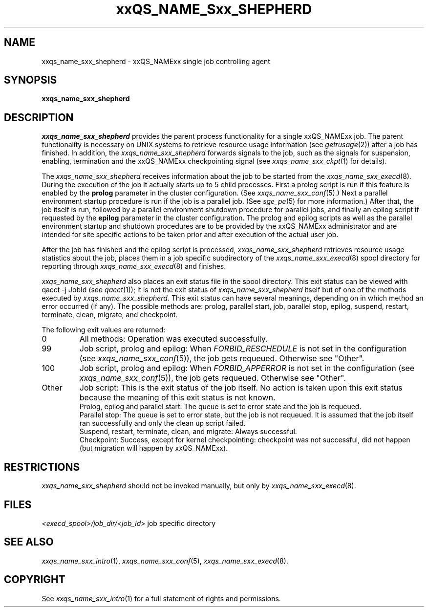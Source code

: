 '\" t
.\"___INFO__MARK_BEGIN__
.\"
.\" Copyright: 2004 by Sun Microsystems, Inc.
.\"
.\"___INFO__MARK_END__
.\" $RCSfile: sge_shepherd.8,v $     Last Update: $Date: 2004-11-12 15:40:08 $     Revision: $Revision: 1.8 $
.\"
.\"
.\" Some handy macro definitions [from Tom Christensen's man(1) manual page].
.\"
.de SB		\" small and bold
.if !"\\$1"" \\s-2\\fB\&\\$1\\s0\\fR\\$2 \\$3 \\$4 \\$5
..
.\"
.de T		\" switch to typewriter font
.ft CW		\" probably want CW if you don't have TA font
..
.\"
.de TY		\" put $1 in typewriter font
.if t .T
.if n ``\c
\\$1\c
.if t .ft P
.if n \&''\c
\\$2
..
.\"
.de M		\" man page reference
\\fI\\$1\\fR\\|(\\$2)\\$3
..
.TH xxQS_NAME_Sxx_SHEPHERD 8 "$Date: 2004-11-12 15:40:08 $" "xxRELxx" "xxQS_NAMExx Administrative Commands"
.SH NAME
xxqs_name_sxx_shepherd \- xxQS_NAMExx single job controlling agent
.\"
.\"
.SH SYNOPSIS
.B xxqs_name_sxx_shepherd
.\"
.\"
.SH DESCRIPTION
.PP
.I xxqs_name_sxx_shepherd
provides the parent process functionality for a single xxQS_NAMExx job.
The parent functionality is necessary on UNIX systems to retrieve
resource usage information (see
.M getrusage 2 )
after a job has finished. In addition, the
.I xxqs_name_sxx_shepherd
forwards signals to the job, such as the signals for suspension,
enabling, termination and the xxQS_NAMExx checkpointing signal (see
.M xxqs_name_sxx_ckpt 1
for details).
.PP
The
.I xxqs_name_sxx_shepherd
receives information about the job to be started from the
.M xxqs_name_sxx_execd 8 .
During the execution of the job it actually starts up to 5 child
processes. First a prolog script is run if this feature is enabled by
the \fBprolog\fP parameter in the cluster configuration. (See
.M xxqs_name_sxx_conf 5 .)
Next a parallel environment startup procedure is run if the job is a parallel
job. (See
.M sge_pe 5
for more information.)
After that, the job itself is run, followed by a parallel environment shutdown
procedure for parallel jobs,
and finally an epilog script if requested by
the \fBepilog\fP parameter in the cluster configuration. The prolog
and epilog scripts as well as the parallel environment startup and shutdown
procedures are to be provided by the xxQS_NAMExx administrator
and are intended for site specific actions to be taken prior and
after execution of the actual user job.
.PP
After the job has finished and the epilog script is processed,
.I xxqs_name_sxx_shepherd
retrieves resource usage statistics about
the job, places them in a job specific subdirectory of the
.M xxqs_name_sxx_execd 8
spool directory for reporting through
.M xxqs_name_sxx_execd 8
and finishes.

.I xxqs_name_sxx_shepherd
also places an exit status file in the spool directory. This exit status can
be viewed with qacct -j JobId (see
.M qacct 1 );
it is not the exit status of 
.I xxqs_name_sxx_shepherd
itself but of one of the methods executed by 
.I xxqs_name_sxx_shepherd.
This exit status can have several meanings, depending on in which method
an error occurred (if any).
The possible methods are: prolog, parallel start, job, parallel stop,
epilog, suspend, restart, terminate, clean, migrate, and checkpoint.

The following exit values are returned:
.IP "0" 0.7i
All methods: Operation was executed successfully.
.IP "99" 0.7i
Job script, prolog and epilog: When
.I
FORBID_RESCHEDULE 
is not set in the configuration
(see 
.M xxqs_name_sxx_conf 5 ),
the job gets requeued.
Otherwise see "Other".
.IP "100" 0.7i
Job script, prolog and epilog: When
.I
FORBID_APPERROR
is not set in the configuration
(see
.M xxqs_name_sxx_conf 5 ),
the job gets requeued.
Otherwise see "Other".
.IP "Other" 0.7i
Job script: This is the exit status of the job itself. No action is taken upon
this exit status because the meaning of this exit status is not known.
.br
Prolog, epilog and parallel start: The queue is set to error state and the job is
requeued.
.br
Parallel stop: The queue is set to error state, but the job is not requeued. It
is assumed that the job itself ran successfully and only the clean up script failed.
.br
Suspend, restart, terminate, clean, and migrate: Always successful.
.br
Checkpoint: Success, except for kernel checkpointing: checkpoint was not 
successful, did not happen (but migration will happen by xxQS_NAMExx).
.\"
.\"
.SH RESTRICTIONS
.I xxqs_name_sxx_shepherd
should not be invoked manually, but only by
.M xxqs_name_sxx_execd 8 .
.\"
.\"
.SH FILES
.nf
.ta \w'<execd_spool>/job_dir/<job_id>     'u
\fI<execd_spool>/job_dir/<job_id>\fR	job specific directory
.fi
.\"
.\"
.SH "SEE ALSO"
.M xxqs_name_sxx_intro 1 ,
.M xxqs_name_sxx_conf 5 ,
.M xxqs_name_sxx_execd 8 .
.\"
.SH "COPYRIGHT"
See
.M xxqs_name_sxx_intro 1
for a full statement of rights and permissions.
